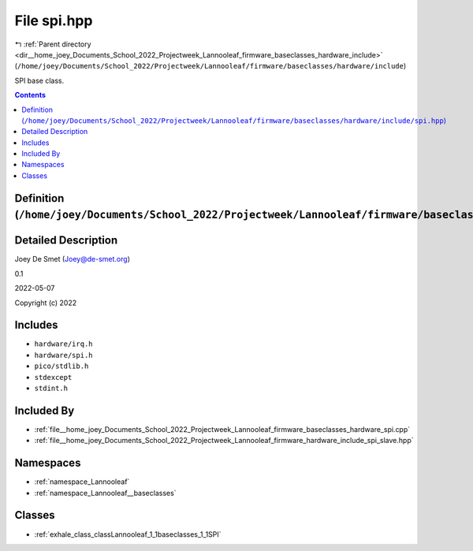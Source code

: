 
.. _file__home_joey_Documents_School_2022_Projectweek_Lannooleaf_firmware_baseclasses_hardware_include_spi.hpp:

File spi.hpp
============

|exhale_lsh| :ref:`Parent directory <dir__home_joey_Documents_School_2022_Projectweek_Lannooleaf_firmware_baseclasses_hardware_include>` (``/home/joey/Documents/School_2022/Projectweek/Lannooleaf/firmware/baseclasses/hardware/include``)

.. |exhale_lsh| unicode:: U+021B0 .. UPWARDS ARROW WITH TIP LEFTWARDS


SPI base class. 



.. contents:: Contents
   :local:
   :backlinks: none

Definition (``/home/joey/Documents/School_2022/Projectweek/Lannooleaf/firmware/baseclasses/hardware/include/spi.hpp``)
----------------------------------------------------------------------------------------------------------------------




Detailed Description
--------------------

Joey De Smet (Joey@de-smet.org) 

0.1 

2022-05-07

Copyright (c) 2022 






Includes
--------


- ``hardware/irq.h``

- ``hardware/spi.h``

- ``pico/stdlib.h``

- ``stdexcept``

- ``stdint.h``



Included By
-----------


- :ref:`file__home_joey_Documents_School_2022_Projectweek_Lannooleaf_firmware_baseclasses_hardware_spi.cpp`

- :ref:`file__home_joey_Documents_School_2022_Projectweek_Lannooleaf_firmware_hardware_include_spi_slave.hpp`




Namespaces
----------


- :ref:`namespace_Lannooleaf`

- :ref:`namespace_Lannooleaf__baseclasses`


Classes
-------


- :ref:`exhale_class_classLannooleaf_1_1baseclasses_1_1SPI`

